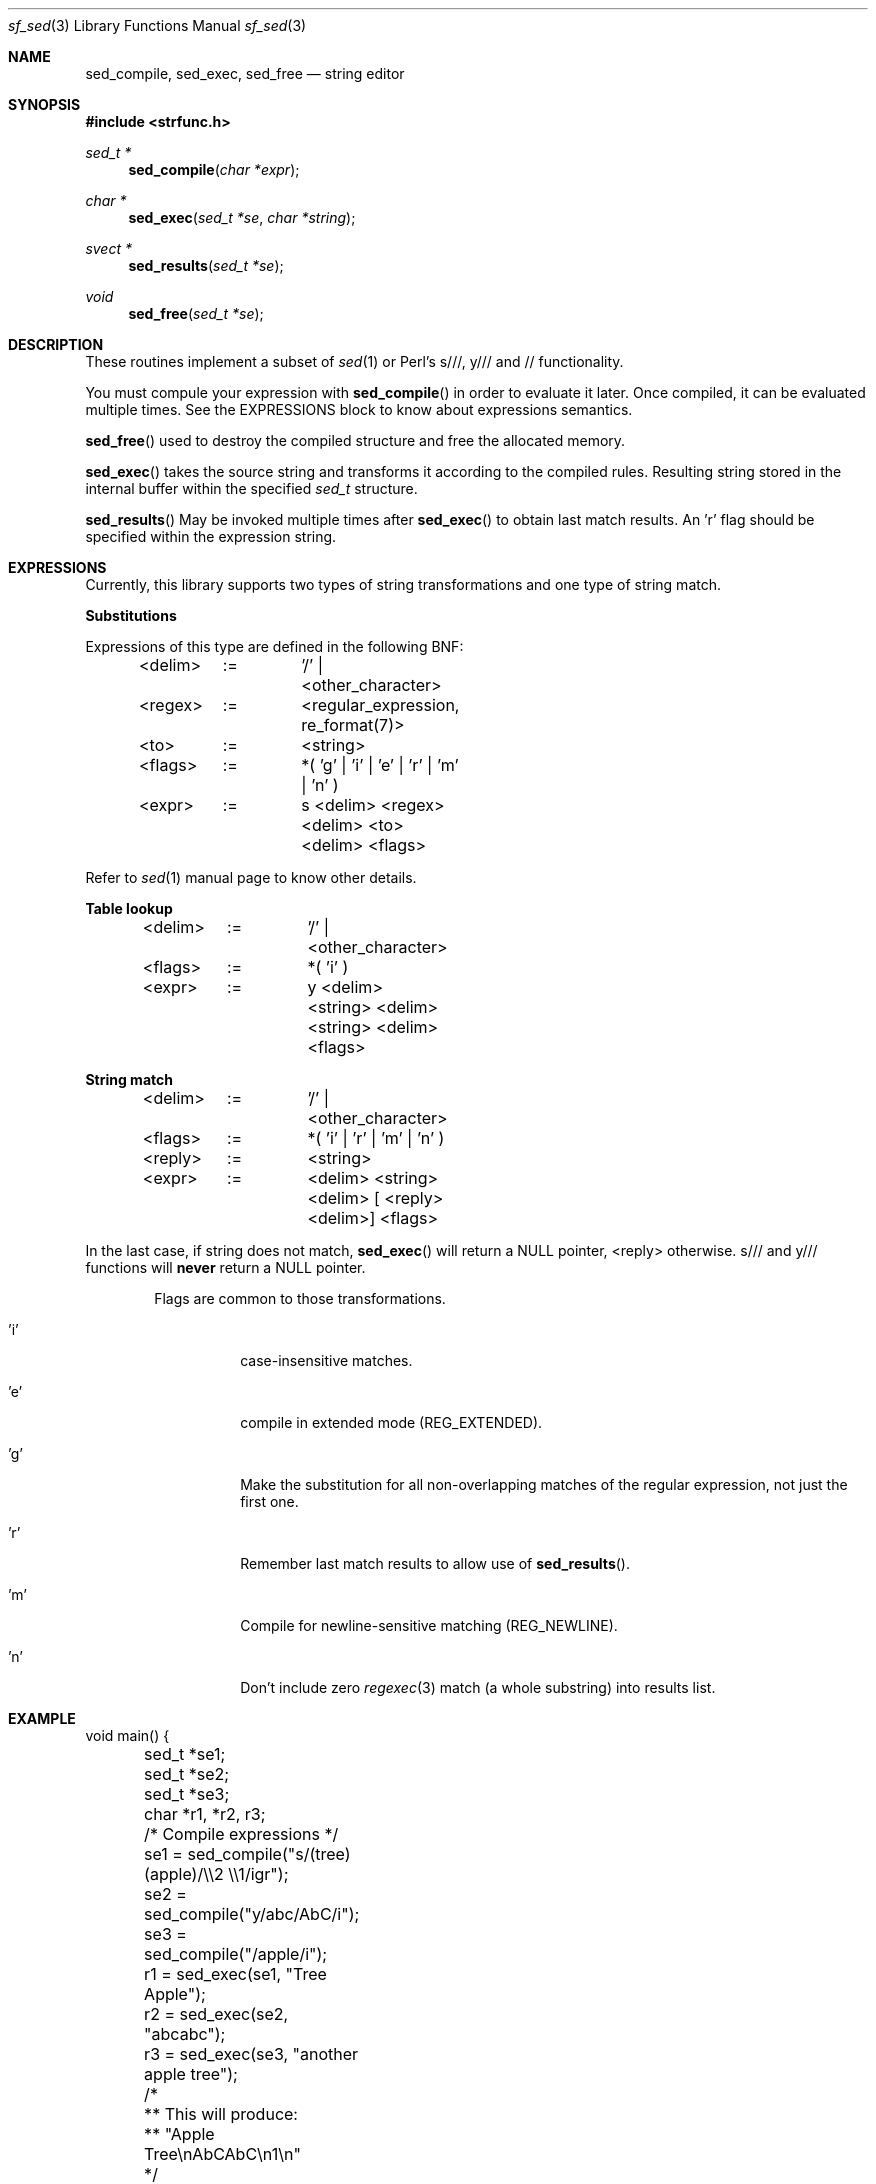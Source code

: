 .Dd December 4, 2000
.Dt sf_sed 3
.Os
.Sh NAME
.Nm sed_compile ,
.Nm sed_exec ,
.Nm sed_free
.Nd string editor
.Sh SYNOPSIS
.Fd #include <strfunc.h>
.Pp
.Ft sed_t *
.Fn sed_compile "char *expr"
.Ft char *
.Fn sed_exec "sed_t *se" "char *string"
.Ft svect *
.Fn sed_results "sed_t *se"
.Ft void
.Fn sed_free "sed_t *se"
.Pp
.Sh DESCRIPTION
These routines implement a subset of
.Xr sed 1
or
Perl's s///, y/// and // functionality.
.Pp
You must compule your expression with
.Fn sed_compile
in order to evaluate it later.
Once compiled, it can be evaluated multiple times. See the EXPRESSIONS
block to know about expressions semantics.
.Pp
.Fn sed_free
used to destroy the compiled structure and free the allocated memory.
.Pp
.Fn sed_exec
takes the source string and transforms it according to the compiled rules.
Resulting string stored in the internal buffer within the specified
.Em sed_t
structure.
.Pp
.Fn sed_results
May be invoked multiple times after
.Fn sed_exec
to obtain last match results. An 'r' flag should be specified within the
expression string.
.Pp
.Sh EXPRESSIONS
Currently, this library supports two types of string transformations and
one type of string match.
.Pp
.Nm Substitutions
.Pp
Expressions of this type are defined in the following BNF:
.Bd -literal -offset indent
<delim>	:=	'/' | <other_character>

<regex>	:=	<regular_expression, re_format(7)>

<to>	:=	<string>

<flags>	:=	*( 'g' | 'i' | 'e' | 'r' | 'm' | 'n' )

<expr>	:= 	s <delim> <regex> <delim> <to> <delim> <flags>

.Ed
Refer to
.Xr sed 1
manual page to know other details.
.Pp
.Nm Table lookup
.Pp
.Bd -literal -offset indent
<delim>	:=	'/' | <other_character>

<flags>	:=	*( 'i' )

<expr>	:= 	y <delim> <string> <delim> <string> <delim> <flags>

.Ed
.Pp
.Nm String match
.Pp
.Bd -literal -offset indent
<delim>	:=	'/' | <other_character>

<flags>	:=	*( 'i' | 'r' | 'm' | 'n' )

<reply>	:=	<string>

<expr>	:= 	<delim> <string> <delim> [ <reply> <delim>] <flags>

.Ed
In the last case, if string does not match,
.Fn sed_exec
will return a NULL pointer, <reply> otherwise. s/// and y/// functions will
.Nm never
return a NULL pointer.
.Bl -tag -width "XXXXXX" -offset indent
.Pp
Flags are common to those transformations.
.It 'i'
case-insensitive matches.
.It 'e'
compile in extended mode (REG_EXTENDED).
.It 'g'
Make the substitution for all non-overlapping
matches of the regular expression, not just the
first one.
.It 'r'
Remember last match results to allow use of
.Fn sed_results .
.It 'm'
Compile for newline-sensitive matching (REG_NEWLINE).
.It 'n'
Don't include zero
.Xr regexec 3
match (a whole substring) into results list.
.El
.Pp
.Sh EXAMPLE
.Bd -literal
void main() {
	sed_t *se1;
	sed_t *se2;
	sed_t *se3;
	char *r1, *r2, r3;

	/* Compile expressions */
	se1 = sed_compile("s/(tree) (apple)/\\\\2 \\\\1/igr");
	se2 = sed_compile("y/abc/AbC/i");
	se3 = sed_compile("/apple/i");

	r1 = sed_exec(se1, "Tree Apple");
	r2 = sed_exec(se2, "abcabc");
	r3 = sed_exec(se3, "another apple tree");

	/*
	** This will produce:
	** "Apple Tree\enAbCAbC\en1\en"
	*/
	printf("%s\en%s\en%d\en", r1, r2, r3?1:0);

	/*
	** This will produce:
	** "[Tree Apple], [Tree], [Apple]\en"
	*/
	printf("[%s]\en", sjoin(sed_results(se1), "], ["));

	/* Free the resources */
	sed_free(se1);
	sed_free(se2);
	sed_free(se3);
};
.Ed
.Pp
.Sh SEE ALSO
.Xr strfunc 3 .
.Sh AUTHORS
.An Lev Walkin <vlm@spelio.net.ru>
